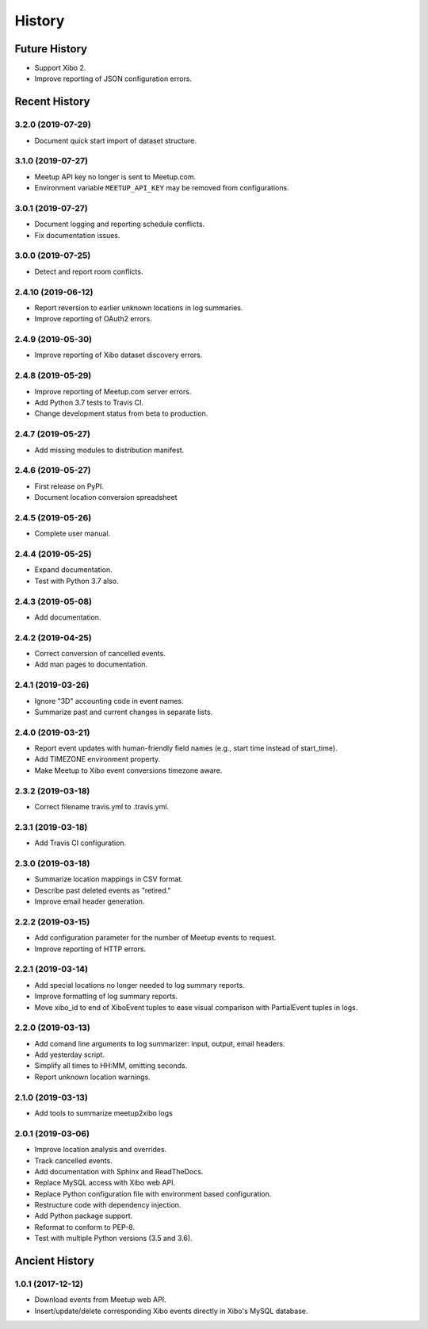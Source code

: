 =======
History
=======

~~~~~~~~~~~~~~
Future History
~~~~~~~~~~~~~~

* Support Xibo 2.
* Improve reporting of JSON configuration errors.

~~~~~~~~~~~~~~
Recent History
~~~~~~~~~~~~~~

.. Next Release
.. ------------------

3.2.0 (2019-07-29)
------------------
* Document quick start import of dataset structure.

3.1.0 (2019-07-27)
------------------
* Meetup API key no longer is sent to Meetup.com.
* Environment variable ``MEETUP_API_KEY`` may be removed from configurations.

3.0.1 (2019-07-27)
------------------
* Document logging and reporting schedule conflicts.
* Fix documentation issues.


3.0.0 (2019-07-25)
------------------
* Detect and report room conflicts.

2.4.10 (2019-06-12)
-------------------
* Report reversion to earlier unknown locations in log summaries.
* Improve reporting of OAuth2 errors.

2.4.9 (2019-05-30)
------------------
* Improve reporting of Xibo dataset discovery errors.

2.4.8 (2019-05-29)
------------------
* Improve reporting of Meetup.com server errors.
* Add Python 3.7 tests to Travis CI.
* Change development status from beta to production.

2.4.7 (2019-05-27)
------------------
* Add missing modules to distribution manifest.

2.4.6 (2019-05-27)
------------------
* First release on PyPI.
* Document location conversion spreadsheet

2.4.5 (2019-05-26)
------------------
* Complete user manual.

2.4.4 (2019-05-25)
------------------
* Expand documentation.
* Test with Python 3.7 also.

2.4.3 (2019-05-08)
------------------
* Add documentation.

2.4.2 (2019-04-25)
------------------
* Correct conversion of cancelled events.
* Add man pages to documentation.

2.4.1 (2019-03-26)
------------------
* Ignore "3D" accounting code in event names.
* Summarize past and current changes in separate lists.

2.4.0 (2019-03-21)
------------------
* Report event updates with human-friendly field names (e.g., start time instead of start_time).
* Add TIMEZONE environment property.
* Make Meetup to Xibo event conversions timezone aware.

2.3.2 (2019-03-18)
------------------
* Correct filename travis.yml to .travis.yml.

2.3.1 (2019-03-18)
------------------
* Add Travis CI configuration.

2.3.0 (2019-03-18)
------------------
* Summarize location mappings in CSV format.
* Describe past deleted events as "retired."
* Improve email header generation.

2.2.2 (2019-03-15)
------------------
* Add configuration parameter for the number of Meetup events to request.
* Improve reporting of HTTP errors.

2.2.1 (2019-03-14)
------------------
* Add special locations no longer needed to log summary reports.
* Improve formatting of log summary reports.
* Move xibo_id to end of XiboEvent tuples to ease visual comparison with PartialEvent tuples in logs.

2.2.0 (2019-03-13)
------------------
* Add comand line arguments to log summarizer: input, output, email headers.
* Add yesterday script.
* Simplify all times to HH:MM, omitting seconds.
* Report unknown location warnings.

2.1.0 (2019-03-13)
------------------
* Add tools to summarize meetup2xibo logs

2.0.1 (2019-03-06)
------------------
* Improve location analysis and overrides.
* Track cancelled events.
* Add documentation with Sphinx and ReadTheDocs.
* Replace MySQL access with Xibo web API.
* Replace Python configuration file with environment based configuration.
* Restructure code with dependency injection.
* Add Python package support.
* Reformat to conform to PEP-8.
* Test with multiple Python versions (3.5 and 3.6).

~~~~~~~~~~~~~~~
Ancient History
~~~~~~~~~~~~~~~

1.0.1 (2017-12-12)
------------------

* Download events from Meetup web API.
* Insert/update/delete corresponding Xibo events directly in Xibo's MySQL database.
